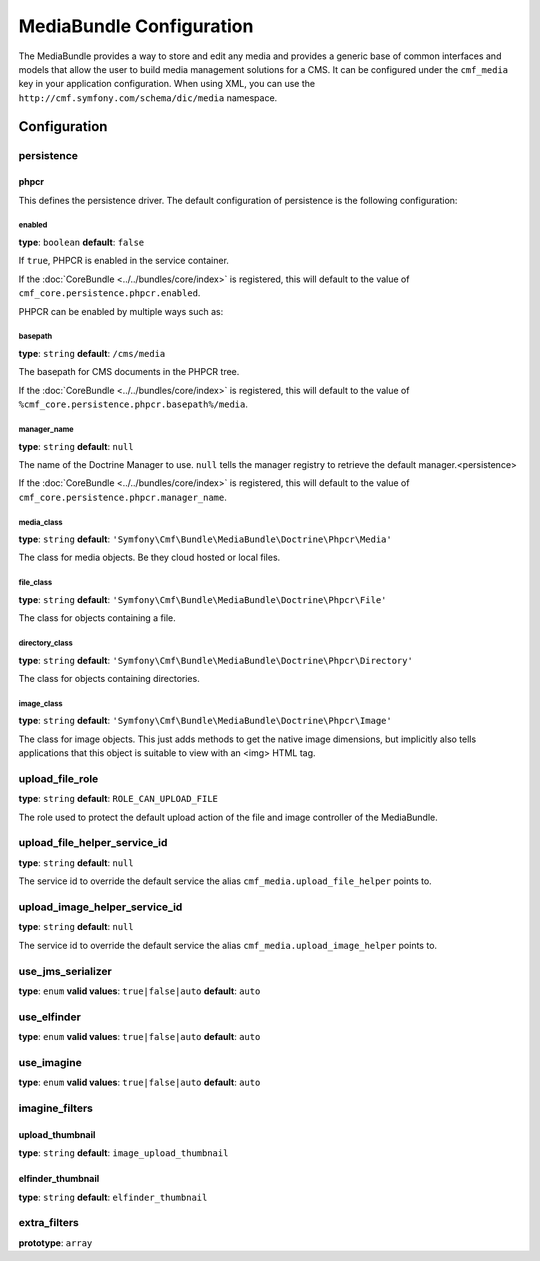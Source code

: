 MediaBundle Configuration
=========================

The MediaBundle provides a way to store and edit any media and provides a
generic base of common interfaces and models that allow the user to build media
management solutions for a CMS. It can be configured under the ``cmf_media``
key in your application configuration. When using XML, you can use the
``http://cmf.symfony.com/schema/dic/media`` namespace.

Configuration
-------------

.. _config-media-persistence:

persistence
~~~~~~~~~~~

phpcr
.....

This defines the persistence driver. The default configuration of persistence
is the following configuration:

.. configuration-block::

    .. code-block:: yaml

        cmf_simple_cms:
            persistence:
                phpcr:
                    enabled:         false
                    manager_name:    ~
                    media_basepath:  /cms/media
                    media_class:     Symfony\Cmf\Bundle\MediaBundle\Doctrine\Phpcr\Media
                    file_class:      Symfony\Cmf\Bundle\MediaBundle\Doctrine\Phpcr\File
                    directory_class: Symfony\Cmf\Bundle\MediaBundle\Doctrine\Phpcr\Directory
                    image_class:     Symfony\Cmf\Bundle\MediaBundle\Doctrine\Phpcr\Image

    .. code-block:: xml

        <?xml version="1.0" charset="UTF-8" ?>
        <container xmlns="http://symfony.com/schema/dic/services">

            <config xmlns="http://cmf.symfony.com/schema/dic/media">
                <persistence>
                    <phpcr
                        enabled="false"
                        manager-name="null"
                        media-basepath="/cms/media"
                        media-class="Symfony\Cmf\Bundle\MediaBundle\Doctrine\Phpcr\Media"
                        file-class="Symfony\Cmf\Bundle\MediaBundle\Doctrine\Phpcr\File"
                        directory-class="Symfony\Cmf\Bundle\MediaBundle\Doctrine\Phpcr\Directory"
                        image-class="Symfony\Cmf\Bundle\MediaBundle\Doctrine\Phpcr\Image"
                    />
                </persistence>
            </config>

        </container>

    .. code-block:: php

        $container->loadFromExtension('cmf_media', array(
            'persistence' => array(
                'phpcr' => array(
                    'enabled'         => false,
                    'manager_name'    => null,
                    'media_basepath'  => '/cms/media',
                    'media_class'     => 'Symfony\Cmf\Bundle\MediaBundle\Doctrine\Phpcr\Media',
                    'file_class'      => 'Symfony\Cmf\Bundle\MediaBundle\Doctrine\Phpcr\File',
                    'directory_class' => 'Symfony\Cmf\Bundle\MediaBundle\Doctrine\Phpcr\Directory',
                    'image_class'     => 'Symfony\Cmf\Bundle\MediaBundle\Doctrine\Phpcr\Image',
                ),
            ),
        ));


enabled
"""""""

**type**: ``boolean`` **default**: ``false``

If ``true``, PHPCR is enabled in the service container.

If the :doc:`CoreBundle <../../bundles/core/index>` is registered, this will default to
the value of ``cmf_core.persistence.phpcr.enabled``.

PHPCR can be enabled by multiple ways such as:

.. configuration-block::

    .. code-block:: yaml

        phpcr: ~ # use default configuration
        # or
        phpcr: true # straight way
        # or
        phpcr:
            manager_name: ... # or any other option under 'phpcr'

    .. code-block:: xml

        <persistence>
            <!-- use default configuration -->
            <phpcr />

            <!-- or setting it the straight way -->
            <phpcr>true</phpcr>

            <!-- or setting an option under 'phpcr' -->
            <phpcr manager-name="..." />
        </persistence>

    .. code-block:: php

        $container->loadFromExtension('cmf_simple_cms', array(
            // ...
            'persistence' => array(
                'phpcr' => null, // use default configuration
                // or
                'phpcr' => true, // straight way
                // or
                'phpcr' => array(
                    'manager_name' => '...', // or any other option under 'phpcr'
                ),
            ),
        ));

basepath
""""""""

**type**: ``string`` **default**: ``/cms/media``

The basepath for CMS documents in the PHPCR tree.

If the :doc:`CoreBundle <../../bundles/core/index>` is registered, this will default to
the value of ``%cmf_core.persistence.phpcr.basepath%/media``.

manager_name
""""""""""""

**type**: ``string`` **default**: ``null``

The name of the Doctrine Manager to use. ``null`` tells the manager registry to
retrieve the default manager.<persistence>

If the :doc:`CoreBundle <../../bundles/core/index>` is registered, this will default to
the value of ``cmf_core.persistence.phpcr.manager_name``.

media_class
"""""""""""

**type**: ``string`` **default**: ``'Symfony\Cmf\Bundle\MediaBundle\Doctrine\Phpcr\Media'``

The class for media objects. Be they cloud hosted or local files.

file_class
""""""""""

**type**: ``string`` **default**: ``'Symfony\Cmf\Bundle\MediaBundle\Doctrine\Phpcr\File'``

The class for objects containing a file.

directory_class
"""""""""""""""

**type**: ``string`` **default**: ``'Symfony\Cmf\Bundle\MediaBundle\Doctrine\Phpcr\Directory'``

The class for objects containing directories.

image_class
"""""""""""

**type**: ``string`` **default**: ``'Symfony\Cmf\Bundle\MediaBundle\Doctrine\Phpcr\Image'``

The class for image objects. This just adds methods to get the native image
dimensions, but implicitly also tells applications that this object is suitable
to view with an <img> HTML tag.

upload_file_role
~~~~~~~~~~~~~~~~

**type**: ``string`` **default**: ``ROLE_CAN_UPLOAD_FILE``

The role used to protect the default upload action of the file and image
controller of the MediaBundle.

upload_file_helper_service_id
~~~~~~~~~~~~~~~~~~~~~~~~~~~~~

**type**: ``string`` **default**: ``null``

The service id to override the default service the alias
``cmf_media.upload_file_helper`` points to.

upload_image_helper_service_id
~~~~~~~~~~~~~~~~~~~~~~~~~~~~~~

**type**: ``string`` **default**: ``null``

The service id to override the default service the alias
``cmf_media.upload_image_helper`` points to.

use_jms_serializer
~~~~~~~~~~~~~~~~~~

**type**: ``enum`` **valid values**: ``true|false|auto`` **default**: ``auto``

use_elfinder
~~~~~~~~~~~~

**type**: ``enum`` **valid values**: ``true|false|auto`` **default**: ``auto``

use_imagine
~~~~~~~~~~~

**type**: ``enum`` **valid values**: ``true|false|auto`` **default**: ``auto``

imagine_filters
~~~~~~~~~~~~~~~

.. configuration-block::

    .. code-block:: yaml

        cmf_media:
            imagine_filters:
                upload_thumbnail:   image_upload_thumbnail
                elfinder_thumbnail: elfinder_thumbnail

    .. code-block:: xml

        <config xmlns="http://cmf.symfony.com/schema/dic/media">
            <imagine-filter
                upload_thumbnail="image_upload_thumbnail"
                elfinder_thumbnail="elfinder_thumbnail"
            />
        </config>

    .. code-block:: php

        $container->loadFromExtension('cmf_media', array(
            'imagine_filters'     => array(
                'upload_thumbnail'   => 'image_upload_thumbnail',
                'elfinder_thumbnail' => 'elfinder_thumbnail',
            ),
        ));

upload_thumbnail
................

**type**: ``string`` **default**: ``image_upload_thumbnail``

elfinder_thumbnail
..................

**type**: ``string`` **default**: ``elfinder_thumbnail``

extra_filters
~~~~~~~~~~~~~

**prototype**: ``array``

.. configuration-block::

    .. code-block:: yaml

        cmf_media:
            extra_filters:
                - imagine_filter_name1
                - imagine_filter_name2

    .. code-block:: xml

        <config xmlns="http://cmf.symfony.com/schema/dic/media">
            <extra-filter>imagine_filter_name1</extra-filter>
            <extra-filter>imagine_filter_name2</extra-filter>
        </config>

    .. code-block:: php

        $container->loadFromExtension('cmf_media', array(
            'extra_filters'      => array(
                'imagine_filter_name1',
                'imagine_filter_name2',
            ),
        ));
